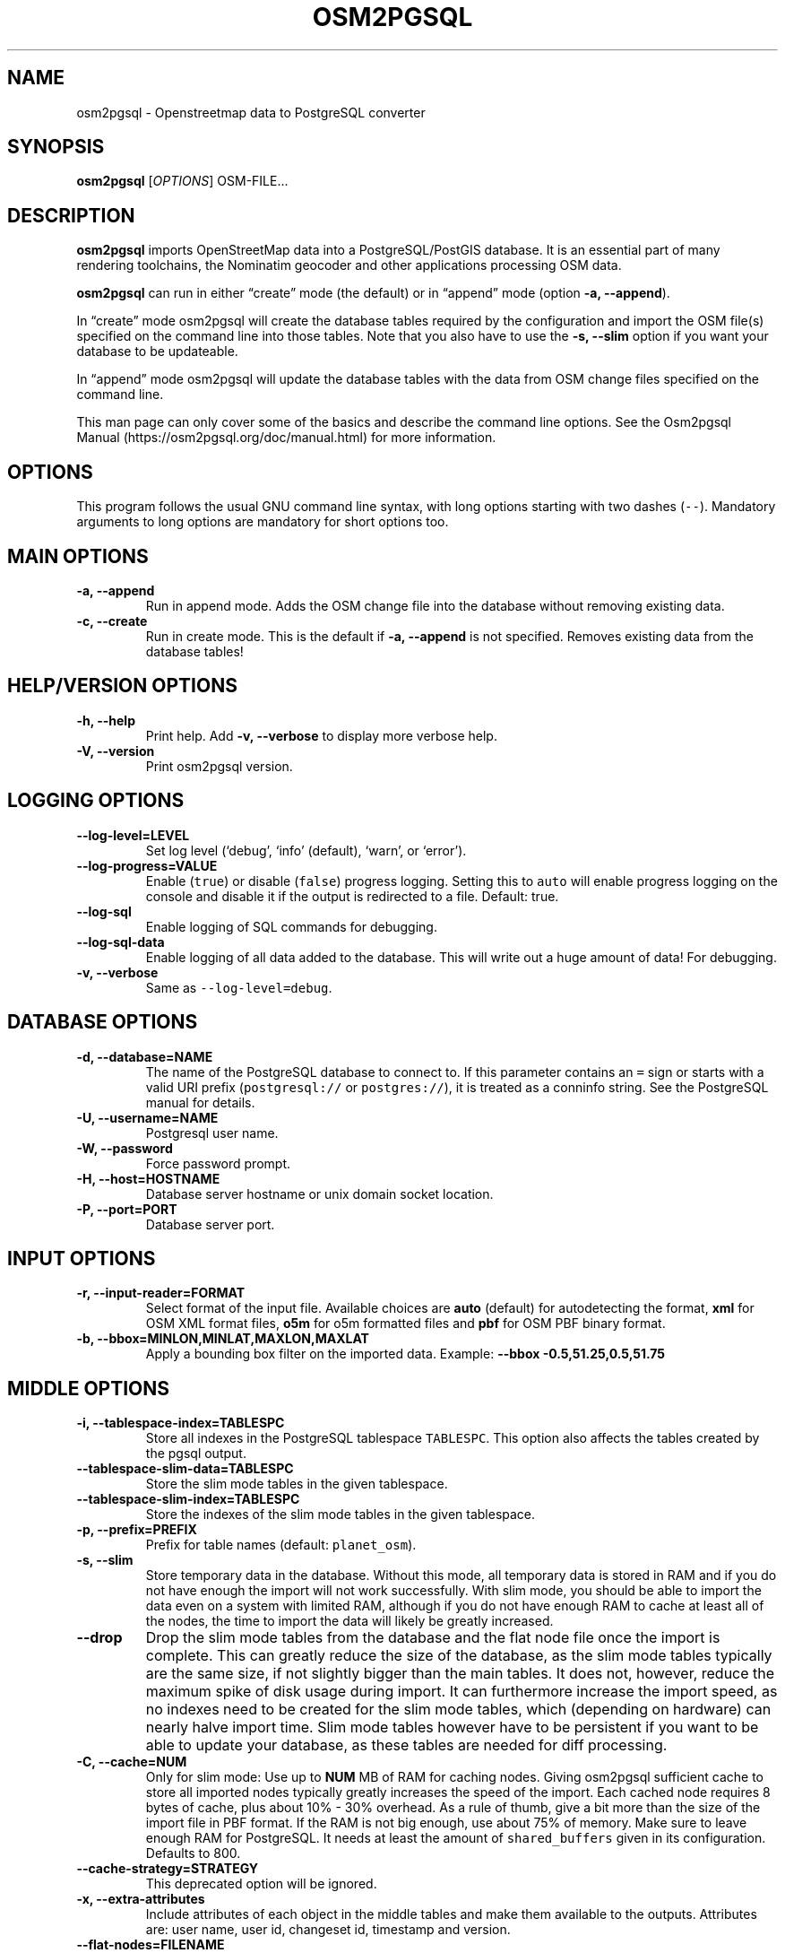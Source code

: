 .TH "OSM2PGSQL" "1" "1.4.2" "" ""
.SH NAME
.PP
osm2pgsql \- Openstreetmap data to PostgreSQL converter
.SH SYNOPSIS
.PP
\f[B]osm2pgsql\f[] [\f[I]OPTIONS\f[]] OSM\-FILE\&...
.SH DESCRIPTION
.PP
\f[B]osm2pgsql\f[] imports OpenStreetMap data into a PostgreSQL/PostGIS
database.
It is an essential part of many rendering toolchains, the Nominatim
geocoder and other applications processing OSM data.
.PP
\f[B]osm2pgsql\f[] can run in either \[lq]create\[rq] mode (the default)
or in \[lq]append\[rq] mode (option \f[B]\-a, \-\-append\f[]).
.PP
In \[lq]create\[rq] mode osm2pgsql will create the database tables
required by the configuration and import the OSM file(s) specified on
the command line into those tables.
Note that you also have to use the \f[B]\-s, \-\-slim\f[] option if you
want your database to be updateable.
.PP
In \[lq]append\[rq] mode osm2pgsql will update the database tables with
the data from OSM change files specified on the command line.
.PP
This man page can only cover some of the basics and describe the command
line options.
See the Osm2pgsql Manual (https://osm2pgsql.org/doc/manual.html) for
more information.
.SH OPTIONS
.PP
This program follows the usual GNU command line syntax, with long
options starting with two dashes (\f[C]\-\-\f[]).
Mandatory arguments to long options are mandatory for short options too.
.SH MAIN OPTIONS
.TP
.B \-a, \-\-append
Run in append mode.
Adds the OSM change file into the database without removing existing
data.
.RS
.RE
.TP
.B \-c, \-\-create
Run in create mode.
This is the default if \f[B]\-a, \-\-append\f[] is not specified.
Removes existing data from the database tables!
.RS
.RE
.SH HELP/VERSION OPTIONS
.TP
.B \-h, \-\-help
Print help.
Add \f[B]\-v, \-\-verbose\f[] to display more verbose help.
.RS
.RE
.TP
.B \-V, \-\-version
Print osm2pgsql version.
.RS
.RE
.SH LOGGING OPTIONS
.TP
.B \-\-log\-level=LEVEL
Set log level (`debug', `info' (default), `warn', or `error').
.RS
.RE
.TP
.B \-\-log\-progress=VALUE
Enable (\f[C]true\f[]) or disable (\f[C]false\f[]) progress logging.
Setting this to \f[C]auto\f[] will enable progress logging on the
console and disable it if the output is redirected to a file.
Default: true.
.RS
.RE
.TP
.B \-\-log\-sql
Enable logging of SQL commands for debugging.
.RS
.RE
.TP
.B \-\-log\-sql\-data
Enable logging of all data added to the database.
This will write out a huge amount of data! For debugging.
.RS
.RE
.TP
.B \-v, \-\-verbose
Same as \f[C]\-\-log\-level=debug\f[].
.RS
.RE
.SH DATABASE OPTIONS
.TP
.B \-d, \-\-database=NAME
The name of the PostgreSQL database to connect to.
If this parameter contains an \f[C]=\f[] sign or starts with a valid URI
prefix (\f[C]postgresql://\f[] or \f[C]postgres://\f[]), it is treated
as a conninfo string.
See the PostgreSQL manual for details.
.RS
.RE
.TP
.B \-U, \-\-username=NAME
Postgresql user name.
.RS
.RE
.TP
.B \-W, \-\-password
Force password prompt.
.RS
.RE
.TP
.B \-H, \-\-host=HOSTNAME
Database server hostname or unix domain socket location.
.RS
.RE
.TP
.B \-P, \-\-port=PORT
Database server port.
.RS
.RE
.SH INPUT OPTIONS
.TP
.B \-r, \-\-input\-reader=FORMAT
Select format of the input file.
Available choices are \f[B]auto\f[] (default) for autodetecting the
format, \f[B]xml\f[] for OSM XML format files, \f[B]o5m\f[] for o5m
formatted files and \f[B]pbf\f[] for OSM PBF binary format.
.RS
.RE
.TP
.B \-b, \-\-bbox=MINLON,MINLAT,MAXLON,MAXLAT
Apply a bounding box filter on the imported data.
Example: \f[B]\-\-bbox\f[] \f[B]\-0.5,51.25,0.5,51.75\f[]
.RS
.RE
.SH MIDDLE OPTIONS
.TP
.B \-i, \-\-tablespace\-index=TABLESPC
Store all indexes in the PostgreSQL tablespace \f[C]TABLESPC\f[].
This option also affects the tables created by the pgsql output.
.RS
.RE
.TP
.B \-\-tablespace\-slim\-data=TABLESPC
Store the slim mode tables in the given tablespace.
.RS
.RE
.TP
.B \-\-tablespace\-slim\-index=TABLESPC
Store the indexes of the slim mode tables in the given tablespace.
.RS
.RE
.TP
.B \-p, \-\-prefix=PREFIX
Prefix for table names (default: \f[C]planet_osm\f[]).
.RS
.RE
.TP
.B \-s, \-\-slim
Store temporary data in the database.
Without this mode, all temporary data is stored in RAM and if you do not
have enough the import will not work successfully.
With slim mode, you should be able to import the data even on a system
with limited RAM, although if you do not have enough RAM to cache at
least all of the nodes, the time to import the data will likely be
greatly increased.
.RS
.RE
.TP
.B \-\-drop
Drop the slim mode tables from the database and the flat node file once
the import is complete.
This can greatly reduce the size of the database, as the slim mode
tables typically are the same size, if not slightly bigger than the main
tables.
It does not, however, reduce the maximum spike of disk usage during
import.
It can furthermore increase the import speed, as no indexes need to be
created for the slim mode tables, which (depending on hardware) can
nearly halve import time.
Slim mode tables however have to be persistent if you want to be able to
update your database, as these tables are needed for diff processing.
.RS
.RE
.TP
.B \-C, \-\-cache=NUM
Only for slim mode: Use up to \f[B]NUM\f[] MB of RAM for caching nodes.
Giving osm2pgsql sufficient cache to store all imported nodes typically
greatly increases the speed of the import.
Each cached node requires 8 bytes of cache, plus about 10% \- 30%
overhead.
As a rule of thumb, give a bit more than the size of the import file in
PBF format.
If the RAM is not big enough, use about 75% of memory.
Make sure to leave enough RAM for PostgreSQL.
It needs at least the amount of \f[C]shared_buffers\f[] given in its
configuration.
Defaults to 800.
.RS
.RE
.TP
.B \-\-cache\-strategy=STRATEGY
This deprecated option will be ignored.
.RS
.RE
.TP
.B \-x, \-\-extra\-attributes
Include attributes of each object in the middle tables and make them
available to the outputs.
Attributes are: user name, user id, changeset id, timestamp and version.
.RS
.RE
.TP
.B \-\-flat\-nodes=FILENAME
The flat\-nodes mode is a separate method to store slim mode node
information on disk.
Instead of storing this information in the main PostgreSQL database,
this mode creates its own separate custom database to store the
information.
As this custom database has application level knowledge about the data
to store and is not general purpose, it can store the data much more
efficiently.
Storing the node information for the full planet requires more than
300GB in PostgreSQL, the same data is stored in \[lq]only\[rq] 50GB
using the flat\-nodes mode.
This can also increase the speed of applying diff files.
This option activates the flat\-nodes mode and specifies the location of
the database file.
It is a single large file.
This mode is only recommended for full planet imports as it doesn't work
well with small imports.
The default is disabled.
.RS
.RE
.TP
.B \-\-middle\-schema=SCHEMA
Use PostgreSQL schema SCHEMA for all tables, indexes, and functions in
the middle (default is no schema, i.e.\ the \f[C]public\f[] schema is
used).
.RS
.RE
.TP
.B \-\-middle\-way\-node\-index\-id\-shift=SHIFT
Set ID shift for way node bucket index in middle.
Experts only.
See documentation for details.
.RS
.RE
.SH OUTPUT OPTIONS
.TP
.B \-O, \-\-output=OUTPUT
Specifies the output back\-end to use.
Currently osm2pgsql supports \f[B]pgsql\f[], \f[B]flex\f[],
\f[B]gazetteer\f[] and \f[B]null\f[].
\f[B]pgsql\f[] is the default output back\-end and is optimized for
rendering with Mapnik.
\f[B]gazetteer\f[] is intended for geocoding with Nominatim.
The experimental \f[B]flex\f[] backend allows more flexible
configuration.
\f[B]null\f[] does not write any output and is only useful for testing
or with \f[B]\-\-slim\f[] for creating slim tables.
.RS
.RE
.TP
.B \-S, \-\-style=FILE
The style file.
This specifies how the data is imported into the database, its format
depends on the output.
(For the \f[B]pgsql\f[] output, the default is
\f[C]/usr/share/osm2pgsql/default.style\f[], for other outputs there is
no default.)
.RS
.RE
.SH PGSQL OUTPUT OPTIONS
.TP
.B \-i, \-\-tablespace\-index=TABLESPC
Store all indexes in the PostgreSQL tablespace \f[C]TABLESPC\f[].
This option also affects the middle tables.
.RS
.RE
.TP
.B \-\-tablespace\-main\-data=TABLESPC
Store the data tables in the PostgreSQL tablespace \f[C]TABLESPC\f[].
.RS
.RE
.TP
.B \-\-tablespace\-main\-index=TABLESPC
Store the indexes in the PostgreSQL tablespace \f[C]TABLESPC\f[].
.RS
.RE
.TP
.B \-\-latlong
Store coordinates in degrees of latitude & longitude.
.RS
.RE
.TP
.B \-m, \-\-merc
Store coordinates in Spherical Mercator (Web Mercator, EPSG:3857) (the
default).
.RS
.RE
.TP
.B \-E, \-\-proj=SRID
Use projection EPSG:SRID.
.RS
.RE
.TP
.B \-p, \-\-prefix=PREFIX
Prefix for table names (default: \f[C]planet_osm\f[]).
This option affects the middle as well as the pgsql output table names.
.RS
.RE
.TP
.B \-\-tag\-transform\-script=SCRIPT
Specify a Lua script to handle tag filtering and normalisation.
The script contains callback functions for nodes, ways and relations,
which each take a set of tags and returns a transformed, filtered set of
tags which are then written to the database.
.RS
.RE
.TP
.B \-x, \-\-extra\-attributes
Include attributes (user name, user id, changeset id, timestamp and
version).
This also requires additional entries in your style file.
.RS
.RE
.TP
.B \-k, \-\-hstore
Add tags without column to an additional hstore (key/value) column in
the database tables.
.RS
.RE
.TP
.B \-j, \-\-hstore\-all
Add all tags to an additional hstore (key/value) column in the database
tables.
.RS
.RE
.TP
.B \-z, \-\-hstore\-column=PREFIX
Add an additional hstore (key/value) column named \f[C]PREFIX\f[]
containing all tags that have a key starting with \f[C]PREFIX\f[], eg
\f[C]\\\-\-hstore\-column\ "name:"\f[] will produce an extra hstore
column that contains all \f[C]name:xx\f[] tags.
.RS
.RE
.TP
.B \-\-hstore\-match\-only
Only keep objects that have a value in at least one of the non\-hstore
columns.
.RS
.RE
.TP
.B \-\-hstore\-add\-index
Create indexes for all hstore columns after import.
.RS
.RE
.TP
.B \-G, \-\-multi\-geometry
Normally osm2pgsql splits multi\-part geometries into separate database
rows per part.
A single OSM object can therefore use several rows in the output tables.
With this option, osm2pgsql instead generates multi\-geometry features
in the PostgreSQL tables.
.RS
.RE
.TP
.B \-K, \-\-keep\-coastlines
Keep coastline data rather than filtering it out.
By default objects tagged \f[C]natural=coastline\f[] will be discarded
based on the assumption that Shapefiles generated by OSMCoastline
(https://osmdata.openstreetmap.de/) will be used for the coastline data.
.RS
.RE
.TP
.B \-\-reproject\-area
Compute area column using spherical mercator coordinates even if a
different projection is used for the geometries.
.RS
.RE
.TP
.B \-\-output\-pgsql\-schema=SCHEMA
Use PostgreSQL schema SCHEMA for all tables, indexes, and functions in
the pgsql output (default is no schema, i.e.\ the \f[C]public\f[] schema
is used).
.RS
.RE
.SH EXPIRE OPTIONS
.TP
.B \-e, \-\-expire\-tiles=[MIN_ZOOM\-]MAX\-ZOOM
Create a tile expiry list.
.RS
.RE
.TP
.B \-o, \-\-expire\-output=FILENAME
Output file name for expired tiles list.
.RS
.RE
.TP
.B \-\-expire\-bbox\-size=SIZE
Max size for a polygon to expire the whole polygon, not just the
boundary.
.RS
.RE
.SH ADVANCED OPTIONS
.TP
.B \-I, \-\-disable\-parallel\-indexing
Disable parallel clustering and index building on all tables, build one
index after the other.
.RS
.RE
.TP
.B \-\-number\-processes=THREADS
Specifies the number of parallel threads used for certain operations.
.RS
.RE
.TP
.B \-\-with\-forward\-dependencies=BOOL
Propagate changes from nodes to ways and node/way members to relations
(Default: \f[C]true\f[]).
.RS
.RE
.SH SEE ALSO
.IP \[bu] 2
osm2pgsql website (https://osm2pgsql.org)
.IP \[bu] 2
osm2pgsql manual (https://osm2pgsql.org/doc/manual.html)
.IP \[bu] 2
\f[B]postgres\f[](1)
.IP \[bu] 2
\f[B]osmcoastline\f[](1)
